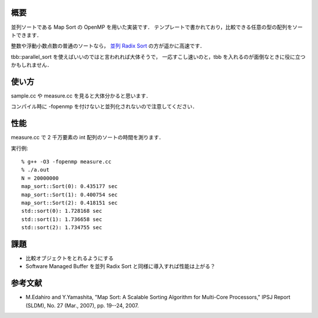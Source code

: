 概要
----
並列ソートである Map Sort の OpenMP を用いた実装です．
テンプレートで書かれており，比較できる任意の型の配列をソートできます．

整数や浮動小数点数の普通のソートなら，
`並列 Radix Sort <https://github.com/iwiwi/parallel-radix-sort>`_ の方が遥かに高速です．

tbb::parallel_sort を使えばいいのではと言われれば大体そうで，
一応すこし速いのと，tbb を入れるのが面倒なときに役に立つかもしれません．

使い方
------
sample.cc や measure.cc を見ると大体分かると思います．

コンパイル時に -fopenmp を付けないと並列化されないので注意してください．

性能
----
measure.cc で 2 千万要素の int 配列のソートの時間を測ります．

実行例::

  % g++ -O3 -fopenmp measure.cc
  % ./a.out
  N = 20000000
  map_sort::Sort(0): 0.435177 sec
  map_sort::Sort(1): 0.400754 sec
  map_sort::Sort(2): 0.418151 sec
  std::sort(0): 1.728168 sec
  std::sort(1): 1.736658 sec
  std::sort(2): 1.734755 sec

課題
----
* 比較オブジェクトをとれるようにする

* Software Managed Buffer を並列 Radix Sort と同様に導入すれば性能は上がる？

参考文献
--------
* M.Edahiro and Y.Yamashita, "Map Sort: A Scalable Sorting Algorithm for Multi-Core Processors," IPSJ Report (SLDM), No. 27 (Mar., 2007), pp. 19--24, 2007.
